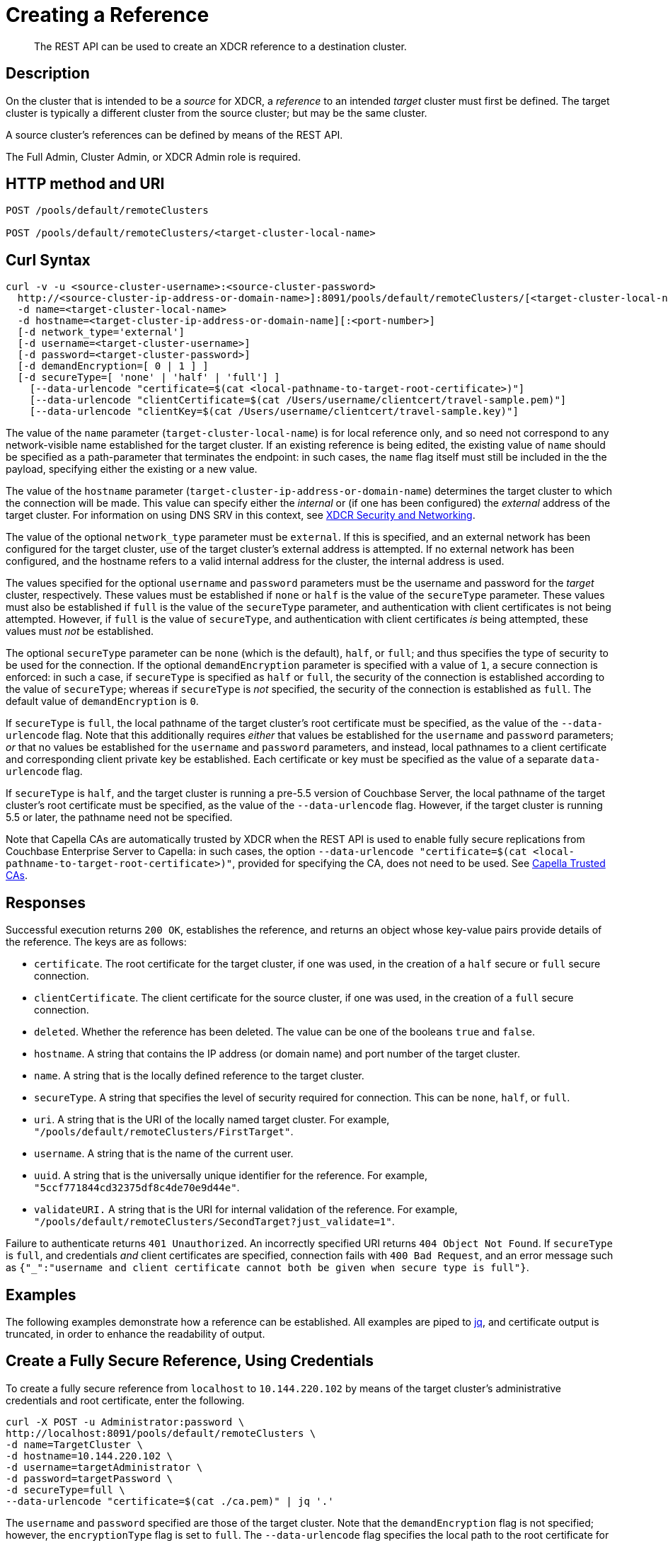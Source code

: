 = Creating a Reference

:description: pass:q[The REST API can be used to create an XDCR reference to a destination cluster.]
:page-topic-type: reference 

[abstract]
{description}

== Description

On the cluster that is intended to be a _source_ for XDCR, a _reference_ to an intended _target_ cluster must first be defined.
The target cluster is typically a different cluster from the source cluster; but may be the same cluster.

A source cluster's references can be defined by means of the REST API.

The Full Admin, Cluster Admin, or XDCR Admin role is required.

== HTTP method and URI

----
POST /pools/default/remoteClusters

POST /pools/default/remoteClusters/<target-cluster-local-name>
----

== Curl Syntax

----
curl -v -u <source-cluster-username>:<source-cluster-password>
  http://<source-cluster-ip-address-or-domain-name>]:8091/pools/default/remoteClusters/[<target-cluster-local-name>]
  -d name=<target-cluster-local-name>
  -d hostname=<target-cluster-ip-address-or-domain-name][:<port-number>]
  [-d network_type='external']
  [-d username=<target-cluster-username>]
  [-d password=<target-cluster-password>]
  [-d demandEncryption=[ 0 | 1 ] ]
  [-d secureType=[ 'none' | 'half' | 'full'] ]
    [--data-urlencode "certificate=$(cat <local-pathname-to-target-root-certificate>)"]
    [--data-urlencode "clientCertificate=$(cat /Users/username/clientcert/travel-sample.pem)"]
    [--data-urlencode "clientKey=$(cat /Users/username/clientcert/travel-sample.key)"]
----

The value of the `name` parameter (`target-cluster-local-name`) is for local reference only, and so need not correspond to any network-visible name established for the target cluster.
If an existing reference is being edited, the existing value of `name` should be specified as a path-parameter that terminates the endpoint: in such cases, the `name` flag itself must still be included in the the payload, specifying either the existing or a new value.

The value of the `hostname` parameter (`target-cluster-ip-address-or-domain-name`) determines the target cluster to which the connection will be made.
This value can specify either the _internal_ or (if one has been configured) the _external_ address of the target cluster.
For information on using DNS SRV in this context, see xref:xdcr-reference:xdcr-security-and-networking.adoc[XDCR Security and Networking].

The value of the optional `network_type` parameter must be `external`.
If this is specified, and an external network has been configured for the target cluster, use of the target cluster's external address is attempted.
If no external network has been configured, and the hostname refers to a valid internal address for the cluster, the internal address is used.

The values specified for the optional `username` and `password` parameters must be the username and password for the _target_ cluster, respectively.
These values must be established if `none` or `half` is the value of the `secureType` parameter.
These values must also be established if `full` is the value of the `secureType` parameter, and authentication with client certificates is not being attempted.
However, if `full` is the value of `secureType`, and authentication with client certificates _is_ being attempted, these values must _not_ be established.

The optional `secureType` parameter can be `none` (which is the default), `half`, or `full`; and thus specifies the type of security to be used for the connection.
If the optional `demandEncryption` parameter is specified with a value of `1`, a secure connection is enforced: in such a case, if `secureType` is specified as `half` or `full`, the security of the connection is established according to the value of `secureType`; whereas if `secureType` is _not_ specified, the security of the connection is established as `full`.
The default value of `demandEncryption` is `0`.

If `secureType` is `full`, the local pathname of the target cluster's root certificate must be specified, as the value of the `--data-urlencode` flag.
Note that this additionally requires _either_ that values be established for the `username` and `password` parameters; _or_ that no values be established for the `username` and `password` parameters, and instead, local pathnames to a client certificate and corresponding client private key be established.
Each certificate or key must be specified as the value of a separate `data-urlencode` flag.

If `secureType` is `half`, and the target cluster is running a pre-5.5 version of Couchbase Server, the local pathname of the target cluster's root certificate must be specified, as the value of the `--data-urlencode` flag.
However, if the target cluster is running 5.5 or later, the pathname need not be specified.

Note that Capella CAs are automatically trusted by XDCR when the REST API is used to enable fully secure replications from Couchbase Enterprise Server to Capella: in such cases, the option `--data-urlencode "certificate=$(cat <local-pathname-to-target-root-certificate>)"`, provided for specifying the CA, does not need to be used.
See xref:manage:manage-xdcr/secure-xdcr-replication.adoc#capella-trusted-cas[Capella Trusted CAs].

== Responses

Successful execution returns `200 OK`, establishes the reference, and returns an object whose key-value pairs provide details of the reference.
The keys are as follows:

* `certificate`.
The root certificate for the target cluster, if one was used, in the creation of a `half` secure or `full` secure connection.

* `clientCertificate`.
The client certificate for the source cluster, if one was used, in the creation of a `full` secure connection.

* `deleted`.
Whether the reference has been deleted.
The value can be one of the booleans `true` and `false`.

* `hostname`.
A string that contains the IP address (or domain name) and port number of the target cluster.

* `name`.
A string that is the locally defined reference to the target cluster.

* `secureType`.
A string that specifies the level of security required for connection.
This can be `none`, `half`, or `full`.

* `uri`.
A string that is the URI of the locally named target cluster.
For example, `"/pools/default/remoteClusters/FirstTarget"`.

* `username`.
A string that is the name of the current user.

* `uuid`.
A string that is the universally unique identifier for the reference.
For example, `"5ccf771844cd32375df8c4de70e9d44e"`.

* `validateURI.`
A string that is the URI for internal validation of the reference.
For example, `"/pools/default/remoteClusters/SecondTarget?just_validate=1"`.

Failure to authenticate returns `401 Unauthorized`.
An incorrectly specified URI returns `404 Object Not Found`.
If `secureType` is `full`, and credentials _and_ client certificates are specified, connection fails with `400 Bad Request`, and an error message such as `{"_":"username and client certificate cannot both be given when secure type is full"}`.

== Examples

The following examples demonstrate how a reference can be established.
All examples are piped to https://stedolan.github.io/jq/[jq^], and certificate output is truncated, in order to enhance the readability of output.

== Create a Fully Secure Reference, Using Credentials

To create a fully secure reference from `localhost` to `10.144.220.102` by means of the target cluster's administrative credentials and root certificate, enter the following.

----
curl -X POST -u Administrator:password \
http://localhost:8091/pools/default/remoteClusters \
-d name=TargetCluster \
-d hostname=10.144.220.102 \
-d username=targetAdministrator \
-d password=targetPassword \
-d secureType=full \
--data-urlencode "certificate=$(cat ./ca.pem)" | jq '.'
----

The `username` and `password` specified are those of the target cluster.
Note that the `demandEncryption` flag is not specified; however, the `encryptionType` flag is set to `full`.
The `--data-urlencode` flag specifies the local path to the root certificate for the target cluster.

Formatted, the output from a successful execution is as follows:

----
{
  "certificate": "-----BEGIN CERTIFICATE-----\nMIIDJzCC
          .
          .
          .
  FHjm+ycdHyRyk5iAooXWXP5xnaBE9+Vig==\n-----END CERTIFICATE-----",
  "deleted": false,
  "demandEncryption": true,
  "encryptionType": "full",
  "hostname": "10.144.220.102:8091",
  "name": "TargetCluster",
  "secureType": "full",
  "uri": "/pools/default/remoteClusters/TargetCluster",
  "username": "targetAdministrator",
  "uuid": "1ed664057cbaad1e283fe0e6dfa86506",
  "validateURI": "/pools/default/remoteClusters/TargetCluster?just_validate=1"
}
----

== Create a Half-Secure Reference, Using Credentials

To create a half-secure reference from `localhost` to `10.142.180.102` by means of the remote cluster's administrative credentials and its root certificate, enter the following.
(Note that `10.144.220.102` is assumed to be running a pre-5.5 version of Couchbase Server.)

----
curl -X POST -u Administrator:password \
http://localhost:8091/pools/default/remoteClusters \
-d name=TargetCluster \
-d hostname=10.144.220.102 \
-d username=targetAdministrator -d password=targetPassword \
-d demandEncryption=1 \
-d secureType=half \
--data-urlencode "certificate=$(cat ./ca.pem)" | jq '.'
----

The `username` and `password` specified are those of the remote cluster.
Note that the `demandEncryption` flag is set to `1`, while, the `encryptionType` flag specifies `half`.
The `--data-urlencode` flag specifies the local path to the root certificate for the (pre-5.5) target cluster.

If connection is successful, the following is returned:

----
{
  "certificate": "-----BEGIN CERTIFICATE-----\nMIIDJzCCAg+gAwIBAgIUSaVkKhAwNl8aTxDkfyoeUiStp1cw/
          .
          .
          .
  FHjm+ycdHyRyk5iAooXWXP5xnaBE9+Vig==\n-----END CERTIFICATE-----",
  "deleted": false,
  "demandEncryption": true,
  "encryptionType": "half",
  "hostname": "10.144.220.102:8091",
  "name": "TargetCluster",
  "secureType": "half",
  "uri": "/pools/default/remoteClusters/TargetCluster",
  "username": "targetAdministrator",
  "uuid": "1ed664057cbaad1e283fe0e6dfa86506",
  "validateURI": "/pools/default/remoteClusters/TargetCluster?just_validate=1"
}

----

== Create a Fully Secure Reference, Using Certificates

To create a fully secure reference from `localhost` to `target.en.cl`, specifying that connection should occur with an external network, demanding full encryption, and authenticating by means of the remote cluster's root certificate, a client certificate, and a client private key, enter the following:

----
curl -X POST -u Administrator:password http://localhost:8091/pools/default/remoteClusters \
-d name=TargetCluster \
-d hostname=target.en.cl \
-d network_type=external \
-d demandEncryption=1 \
--data-urlencode "certificate=$(cat ./ca.pem)" \
--data-urlencode "clientCertificate=$(cat ./travel-sample.pem)" \
--data-urlencode "clientKey=$(cat ./travel-sample.key)"
----

Note that the `demandEncryption` flag is set to `1`, and a fully encrypted connection is thus enforced.
The `network_type=external` parameter is specified, indicating that the target's external network should be connected to, if it has been configured; otherwise, connection to an internal network is attempted.

If successful, the command returns the following:

----
{
  "certificate": "-----BEGIN CERTIFICATE-----\nMIIDJzCCAg+gAwIBAgIUSaVkKh
          .
          .
          .
  /FHjm+ycdHyRyk5iAooXWXP5xnaBE9+Vig==\n-----END CERTIFICATE-----",
  "clientCertificate": "-----BEGIN CERTIFICATE-----\nMIIDljCCAn6gAwIBAgI
          .
          .
          .
  cqHOcGj7RJE5SIwVZUPnSPeGHgLTTmijJhe15VFdA==\n-----END CERTIFICATE-----",
  "deleted": false,
  "demandEncryption": true,
  "encryptionType": "full",
  "hostname": "target.en.cl",
  "name": "TargetCluster",
  "secureType": "full",
  "uri": "/pools/default/remoteClusters/TargetCluster",
  "username": "",
  "uuid": "1ed664057cbaad1e283fe0e6dfa86506",
  "validateURI": "/pools/default/remoteClusters/TargetCluster?just_validate=1"
}
----

The `secureType` field specifies `full`: therefore, the reference and its associated replications have now been fully secured.
Both the target cluster's root certificate and the source cluster's client certificate are included in the output.

== See Also

For information on using the REST API to create secure connections, see xref:manage:manage-xdcr/secure-xdcr-replication.adoc[Secure a Replication].
Additional information is provided in xref:learn:security/certificates.adoc[Certificates] and xref:xdcr-reference:xdcr-security-and-networking.adoc[XDCR Security and Networking].
